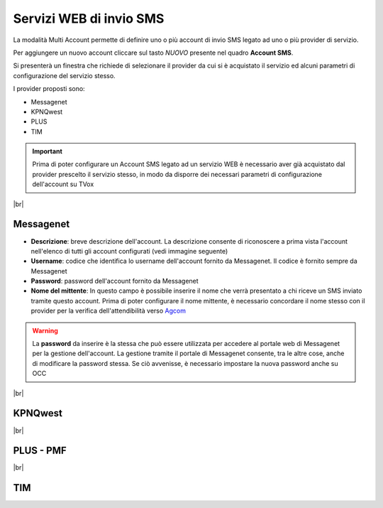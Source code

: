 .. _sms_multiaccount:
.. _Agcom: https://www.agcom.it/alias


========================
Servizi WEB di invio SMS
========================

La modalità Multi Account permette di definire uno o più account di invio SMS legato ad uno o più provider di servizio.

.. image:: /images/TVOX/sms_multiaccount1.PNG


Per aggiungere un nuovo account cliccare sul tasto *NUOVO* presente nel quadro **Account SMS**. 

Si presenterà un finestra che richiede di selezionare il provider da cui si è acquistato il servizio ed alcuni parametri di configurazione del servizio stesso.

I provider proposti sono:

* Messagenet
* KPNQwest
* PLUS
* TIM


.. important:: Prima di poter configurare un Account SMS legato ad un servizio WEB è necessario aver già acquistato dal provider prescelto il servizio stesso, in modo da disporre dei necessari parametri di configurazione dell'account su TVox

|br|


Messagenet
----------


.. image:: /images/TVOX/sms_messagenet.PNG
    
*  **Descrizione**: breve descrizione dell'account. La descrizione consente di riconoscere a prima vista l'account nell'elenco di tutti gli account configurati (vedi immagine seguente)
*  **Username**: codice che identifica lo username dell'account fornito da Messagenet. Il codice è fornito sempre da Messagenet
*  **Password**: password dell'account fornito da Messagenet
*  **Nome del mittente**: In questo campo è possibile inserire il nome che verrà presentato a chi riceve un SMS inviato tramite questo account. Prima di poter configurare il nome mittente, è necessario concordare il nome stesso con il provider per la verifica dell'attendibilità verso `Agcom`_


.. warning:: La **password** da inserire è la stessa che può essere utilizzata per accedere al portale web di Messagenet per la gestione dell'account. La gestione tramite il portale di Messagenet consente, tra le altre cose, anche di modificare la password stessa. Se ciò avvenisse, è necessario impostare la nuova password anche su OCC

.. image:: /images/TVOX/sms_account_configurato.PNG


|br|


KPNQwest
--------


.. image:: /images/TVOX/sms_kpn.PNG


|br|


PLUS - PMF
----------


.. image:: /images/TVOX/sms_plus.PNG


|br|


TIM
---


.. image:: /images/TVOX/sms_tim.PNG



